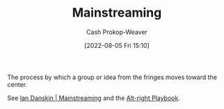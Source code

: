 :PROPERTIES:
:ID:       111a6e96-cead-445c-8061-2b7498d7f9a3
:LAST_MODIFIED: [2023-09-05 Tue 20:16]
:END:
#+title: Mainstreaming
#+hugo_custom_front_matter: :slug "111a6e96-cead-445c-8061-2b7498d7f9a3"
#+author: Cash Prokop-Weaver
#+date: [2022-08-05 Fri 15:10]
#+filetags: :concept:

The process by which a group or idea from the fringes moves toward the center.

See [[id:de73d179-937a-4d95-9c1b-0ea865d0e469][Ian Danskin | Mainstreaming]] and the [[id:913d6ace-03ac-4d34-ae92-5bd8a519236c][Alt-right Playbook]].
* Flashcards :noexport:
** Definition :fc:
:PROPERTIES:
:ID:       d299827f-9860-4b62-82d3-727a27fa29ed
:ANKI_NOTE_ID: 1656856835933
:FC_CREATED: 2022-07-03T14:00:35Z
:FC_TYPE:  double
:END:
:REVIEW_DATA:
| position | ease | box | interval | due                  |
|----------+------+-----+----------+----------------------|
| back     | 2.65 |   8 |   446.87 | 2024-08-25T11:56:32Z |
| front    | 2.20 |   8 |   302.53 | 2024-02-27T07:20:01Z |
:END:
[[id:111a6e96-cead-445c-8061-2b7498d7f9a3][Mainstreaming]]
*** Back
The process by which a group or idea from the fringes moves toward the center.
*** Source
[cite:@danskinMainstreaming2018]
** Example(s) :fc:
:PROPERTIES:
:ID:       ca808074-e2d8-45a0-a5b1-438ae1f9c42c
:ANKI_NOTE_ID: 1656856836107
:FC_CREATED: 2022-07-03T14:00:36Z
:FC_TYPE:  double
:END:
:REVIEW_DATA:
| position | ease | box | interval | due                  |
|----------+------+-----+----------+----------------------|
| front    | 2.80 |   7 |   351.62 | 2024-05-10T11:15:44Z |
| back     | 2.80 |   7 |   407.44 | 2024-08-13T11:59:25Z |
:END:
[[id:111a6e96-cead-445c-8061-2b7498d7f9a3][Mainstreaming]]
*** Back
- Normalization of LGBTQ culture, vocabulary
*** Source
[cite:@danskinMainstreaming2018]
#+print_bibliography: